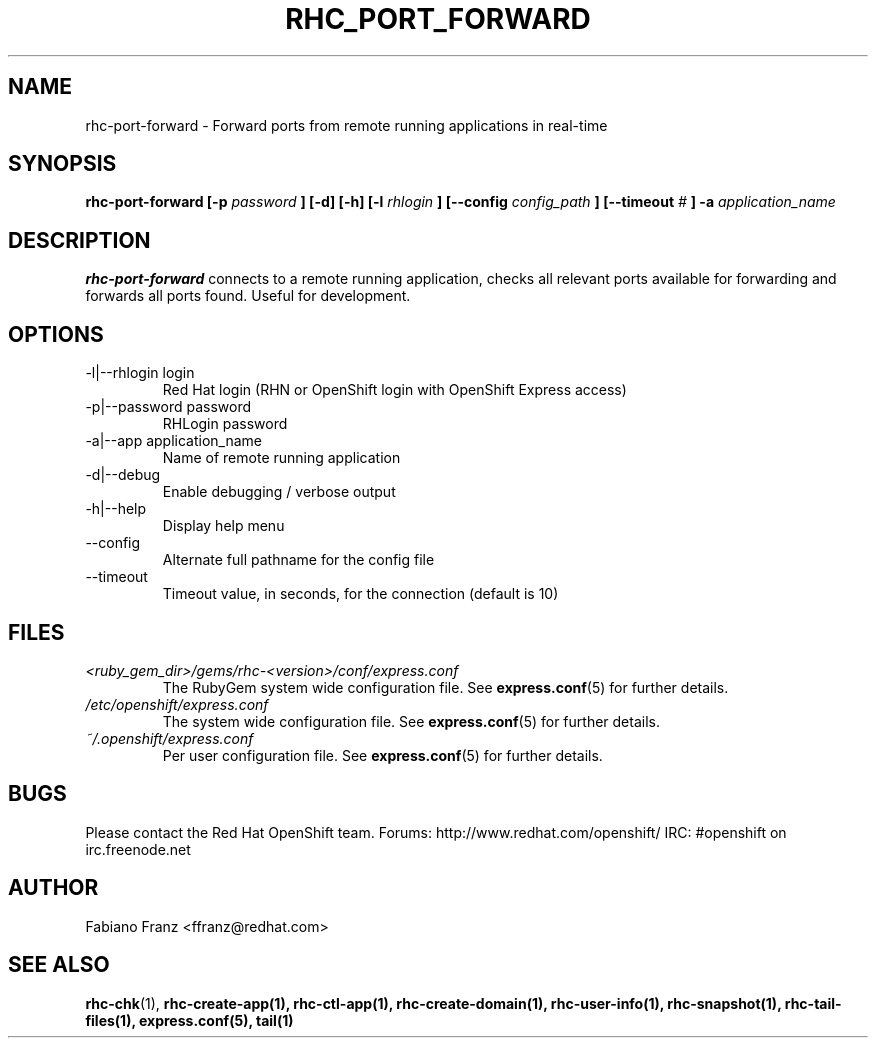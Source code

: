 .\" Process this file with
.\" groff -man -Tascii rhc-port-forward.1
.\" 
.TH "RHC_PORT_FORWARD" "1" "DECEMBER 2011" "Linux" "User Manuals"
.SH "NAME"
rhc\-port\-forward \- Forward ports from remote running applications in real\-time
.SH "SYNOPSIS"
.B rhc\-port\-forward [\-p
.I password
.B ] [\-d] [\-h]
.B [\-l
.I rhlogin
.B ] 
.B [\-\-config
.I config_path
.B ]
.B [\-\-timeout
.I #
.B ] \-a
.I application_name
.SH "DESCRIPTION"
.B rhc\-port\-forward
connects to a remote running application, checks all
relevant ports available for forwarding and forwards
all ports found. Useful for development.
.SH "OPTIONS"
.IP "\-l|\-\-rhlogin login"
Red Hat login (RHN or OpenShift login with OpenShift Express access)
.IP "\-p|\-\-password password"
RHLogin password
.IP "\-a|\-\-app application_name"
Name of remote running application
.IP \-d|\-\-debug
Enable debugging / verbose output
.IP \-h|\-\-help
Display help menu
.IP \-\-config
Alternate full pathname for the config file
.IP \-\-timeout
Timeout value, in seconds, for the connection (default is 10)
.SH "FILES"
.I <ruby_gem_dir>/gems/rhc\-<version>/conf/express.conf
.RS
The RubyGem system wide configuration file. See
.BR express.conf (5)
for further details.
.RE
.I /etc/openshift/express.conf
.RS
The system wide configuration file. See
.BR express.conf (5)
for further details.
.RE
.I ~/.openshift/express.conf
.RS
Per user configuration file. See
.BR express.conf (5)
for further details.
.RE
.SH "BUGS"
Please contact the Red Hat OpenShift team.
Forums: http://www.redhat.com/openshift/
IRC: #openshift on irc.freenode.net
.SH "AUTHOR"
Fabiano Franz <ffranz@redhat.com>
.SH "SEE ALSO"
.BR rhc\-chk (1),
.BR rhc\-create\-app(1),
.BR rhc\-ctl\-app(1),
.BR rhc\-create\-domain(1),
.BR rhc\-user\-info(1),
.BR rhc\-snapshot(1),
.BR rhc\-tail\-files(1),
.BR express.conf(5),
.BR tail(1)
